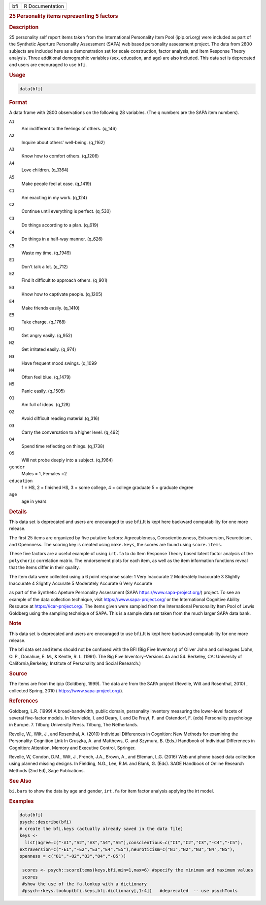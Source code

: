 .. container::

   === ===============
   bfi R Documentation
   === ===============

   .. rubric:: 25 Personality items representing 5 factors
      :name: bfi

   .. rubric:: Description
      :name: description

   25 personality self report items taken from the International
   Personality Item Pool (ipip.ori.org) were included as part of the
   Synthetic Aperture Personality Assessment (SAPA) web based
   personality assessment project. The data from 2800 subjects are
   included here as a demonstration set for scale construction, factor
   analysis, and Item Response Theory analysis. Three additional
   demographic variables (sex, education, and age) are also included.
   This data set is deprecated and users are encouraged to use ``bfi``.

   .. rubric:: Usage
      :name: usage

   .. code:: R

      data(bfi)

   .. rubric:: Format
      :name: format

   A data frame with 2800 observations on the following 28 variables.
   (The q numbers are the SAPA item numbers).

   ``A1``
      Am indifferent to the feelings of others. (q_146)

   ``A2``
      Inquire about others' well-being. (q_1162)

   ``A3``
      Know how to comfort others. (q_1206)

   ``A4``
      Love children. (q_1364)

   ``A5``
      Make people feel at ease. (q_1419)

   ``C1``
      Am exacting in my work. (q_124)

   ``C2``
      Continue until everything is perfect. (q_530)

   ``C3``
      Do things according to a plan. (q_619)

   ``C4``
      Do things in a half-way manner. (q_626)

   ``C5``
      Waste my time. (q_1949)

   ``E1``
      Don't talk a lot. (q_712)

   ``E2``
      Find it difficult to approach others. (q_901)

   ``E3``
      Know how to captivate people. (q_1205)

   ``E4``
      Make friends easily. (q_1410)

   ``E5``
      Take charge. (q_1768)

   ``N1``
      Get angry easily. (q_952)

   ``N2``
      Get irritated easily. (q_974)

   ``N3``
      Have frequent mood swings. (q_1099

   ``N4``
      Often feel blue. (q_1479)

   ``N5``
      Panic easily. (q_1505)

   ``O1``
      Am full of ideas. (q_128)

   ``O2``
      Avoid difficult reading material.(q_316)

   ``O3``
      Carry the conversation to a higher level. (q_492)

   ``O4``
      Spend time reflecting on things. (q_1738)

   ``O5``
      Will not probe deeply into a subject. (q_1964)

   ``gender``
      Males = 1, Females =2

   ``education``
      1 = HS, 2 = finished HS, 3 = some college, 4 = college graduate 5
      = graduate degree

   ``age``
      age in years

   .. rubric:: Details
      :name: details

   This data set is deprecated and users are encouraged to use
   ``bfi``.It is kept here backward compatability for one more release.

   The first 25 items are organized by five putative factors:
   Agreeableness, Conscientiousness, Extraversion, Neuroticism, and
   Opennness. The scoring key is created using ``make.keys``, the scores
   are found using ``score.items``.

   These five factors are a useful example of using ``irt.fa`` to do
   Item Response Theory based latent factor analysis of the
   ``polychoric`` correlation matrix. The endorsement plots for each
   item, as well as the item information functions reveal that the items
   differ in their quality.

   The item data were collected using a 6 point response scale: 1 Very
   Inaccurate 2 Moderately Inaccurate 3 Slightly Inaccurate 4 Slightly
   Accurate 5 Moderately Accurate 6 Very Accurate

   as part of the Synthetic Apeture Personality Assessment (SAPA
   https://www.sapa-project.org/) project. To see an example of the data
   collection technique, visit https://www.sapa-project.org/ or the
   International Cognitive Ability Resource at
   https://icar-project.org/. The items given were sampled from the
   International Personality Item Pool of Lewis Goldberg using the
   sampling technique of SAPA. This is a sample data set taken from the
   much larger SAPA data bank.

   .. rubric:: Note
      :name: note

   This data set is deprecated and users are encouraged to use
   ``bfi``.It is kept here backward compatability for one more release.

   The bfi data set and items should not be confused with the BFI (Big
   Five Inventory) of Oliver John and colleagues (John, O. P., Donahue,
   E. M., & Kentle, R. L. (1991). The Big Five Inventory–Versions 4a and
   54. Berkeley, CA: University of California,Berkeley, Institute of
   Personality and Social Research.)

   .. rubric:: Source
      :name: source

   The items are from the ipip (Goldberg, 1999). The data are from the
   SAPA project (Revelle, Wilt and Rosenthal, 2010) , collected Spring,
   2010 ( https://www.sapa-project.org/).

   .. rubric:: References
      :name: references

   Goldberg, L.R. (1999) A broad-bandwidth, public domain, personality
   inventory measuring the lower-level facets of several five-factor
   models. In Mervielde, I. and Deary, I. and De Fruyt, F. and
   Ostendorf, F. (eds) Personality psychology in Europe. 7. Tilburg
   University Press. Tilburg, The Netherlands.

   Revelle, W., Wilt, J., and Rosenthal, A. (2010) Individual
   Differences in Cognition: New Methods for examining the
   Personality-Cognition Link In Gruszka, A. and Matthews, G. and
   Szymura, B. (Eds.) Handbook of Individual Differences in Cognition:
   Attention, Memory and Executive Control, Springer.

   Revelle, W, Condon, D.M., Wilt, J., French, J.A., Brown, A., and
   Elleman, L.G. (2016) Web and phone based data collection using
   planned missing designs. In Fielding, N.G., Lee, R.M. and Blank, G.
   (Eds). SAGE Handbook of Online Research Methods (2nd Ed), Sage
   Publcations.

   .. rubric:: See Also
      :name: see-also

   ``bi.bars`` to show the data by age and gender, ``irt.fa`` for item
   factor analysis applying the irt model.

   .. rubric:: Examples
      :name: examples

   .. code:: R

      data(bfi)
      psych::describe(bfi)
      # create the bfi.keys (actually already saved in the data file)
      keys <-
        list(agree=c("-A1","A2","A3","A4","A5"),conscientious=c("C1","C2","C3","-C4","-C5"),
      extraversion=c("-E1","-E2","E3","E4","E5"),neuroticism=c("N1","N2","N3","N4","N5"),
      openness = c("O1","-O2","O3","O4","-O5")) 

       scores <- psych::scoreItems(keys,bfi,min=1,max=6) #specify the minimum and maximum values
       scores
       #show the use of the fa.lookup with a dictionary
       #psych::keys.lookup(bfi.keys,bfi.dictionary[,1:4])   #deprecated  -- use psychTools
       
